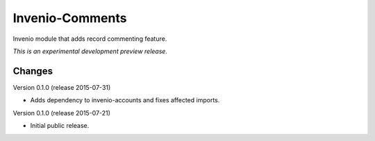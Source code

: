 ..
    This file is part of Invenio.
    Copyright (C) 2015 CERN.

    Invenio is free software; you can redistribute it
    and/or modify it under the terms of the GNU General Public License as
    published by the Free Software Foundation; either version 2 of the
    License, or (at your option) any later version.

    Invenio is distributed in the hope that it will be
    useful, but WITHOUT ANY WARRANTY; without even the implied warranty of
    MERCHANTABILITY or FITNESS FOR A PARTICULAR PURPOSE.  See the GNU
    General Public License for more details.

    You should have received a copy of the GNU General Public License
    along with Invenio; if not, write to the
    Free Software Foundation, Inc., 59 Temple Place, Suite 330, Boston,
    MA 02111-1307, USA.

    In applying this license, CERN does not
    waive the privileges and immunities granted to it by virtue of its status
    as an Intergovernmental Organization or submit itself to any jurisdiction.

==================
 Invenio-Comments
==================

.. image:: https://img.shields.io/travis/inveniosoftware/invenio-comments.svg
        :target: https://travis-ci.org/inveniosoftware/invenio-comments

.. image:: https://img.shields.io/coveralls/inveniosoftware/invenio-comments.svg
        :target: https://coveralls.io/r/inveniosoftware/invenio-comments

.. image:: https://img.shields.io/github/tag/inveniosoftware/invenio-comments.svg
        :target: https://github.com/inveniosoftware/invenio-comments/releases

.. image:: https://img.shields.io/pypi/dm/invenio-comments.svg
        :target: https://pypi.python.org/pypi/invenio-comments

.. image:: https://img.shields.io/github/license/inveniosoftware/invenio-comments.svg
        :target: https://github.com/inveniosoftware/invenio-comments/blob/master/LICENSE


Invenio module that adds record commenting feature.

*This is an experimental development preview release.*


..
    This file is part of Invenio.
    Copyright (C) 2015 CERN.

    Invenio is free software; you can redistribute it
    and/or modify it under the terms of the GNU General Public License as
    published by the Free Software Foundation; either version 2 of the
    License, or (at your option) any later version.

    Invenio is distributed in the hope that it will be
    useful, but WITHOUT ANY WARRANTY; without even the implied warranty of
    MERCHANTABILITY or FITNESS FOR A PARTICULAR PURPOSE.  See the GNU
    General Public License for more details.

    You should have received a copy of the GNU General Public License
    along with Invenio; if not, write to the
    Free Software Foundation, Inc., 59 Temple Place, Suite 330, Boston,
    MA 02111-1307, USA.

    In applying this license, CERN does not
    waive the privileges and immunities granted to it by virtue of its status
    as an Intergovernmental Organization or submit itself to any jurisdiction.

Changes
=======

Version 0.1.0 (release 2015-07-31)

- Adds dependency to invenio-accounts and fixes affected imports.

Version 0.1.0 (release 2015-07-21)

- Initial public release.


